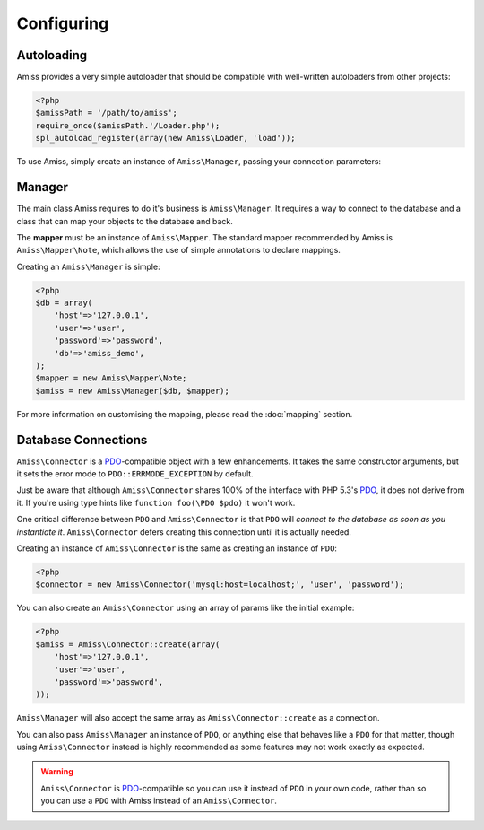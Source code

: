 Configuring
===========

Autoloading
-----------

Amiss provides a very simple autoloader that should be compatible with well-written autoloaders from other projects:

.. code-block:: php

    <?php
    $amissPath = '/path/to/amiss';
    require_once($amissPath.'/Loader.php');
    spl_autoload_register(array(new Amiss\Loader, 'load'));


To use Amiss, simply create an instance of ``Amiss\Manager``, passing your connection parameters:


Manager
-------

The main class Amiss requires to do it's business is ``Amiss\Manager``. It requires a way to connect to the database and a class that can map your objects to the database and back.

The **mapper** must be an instance of ``Amiss\Mapper``. The standard mapper recommended by Amiss is ``Amiss\Mapper\Note``, which allows the use of simple annotations to declare mappings.

Creating an ``Amiss\Manager`` is simple:

.. code-block:: php

    <?php
    $db = array(
        'host'=>'127.0.0.1',
        'user'=>'user', 
        'password'=>'password',
        'db'=>'amiss_demo',
    );
    $mapper = new Amiss\Mapper\Note;
    $amiss = new Amiss\Manager($db, $mapper);


For more information on customising the mapping, please read the :doc:`mapping` section.


Database Connections
--------------------

``Amiss\Connector`` is a PDO_-compatible object with a few enhancements. It takes the same constructor arguments, but it sets the error mode to ``PDO::ERRMODE_EXCEPTION`` by default.

Just be aware that although ``Amiss\Connector`` shares 100% of the interface with PHP 5.3's PDO_, it does not derive from it. If you're using type hints like ``function foo(\PDO $pdo)`` it won't work.

One critical difference between ``PDO`` and ``Amiss\Connector`` is that ``PDO`` will *connect to the database as soon as you instantiate it*. ``Amiss\Connector`` defers creating this connection until it is actually needed.

Creating an instance of ``Amiss\Connector`` is the same as creating an instance of ``PDO``:

.. code-block:: php

    <?php
    $connector = new Amiss\Connector('mysql:host=localhost;', 'user', 'password');


You can also create an ``Amiss\Connector`` using an array of params like the initial example:

.. code-block:: php

    <?php
    $amiss = Amiss\Connector::create(array(
        'host'=>'127.0.0.1',
        'user'=>'user', 
        'password'=>'password',
    ));


``Amiss\Manager`` will also accept the same array as ``Amiss\Connector::create`` as a connection.

You can also pass ``Amiss\Manager`` an instance of ``PDO``, or anything else that behaves like a ``PDO`` for that matter, though using ``Amiss\Connector`` instead is highly recommended as some features may not work exactly as expected. 

.. warning:: ``Amiss\Connector`` is PDO_-compatible so you can use it instead of ``PDO`` in your own code, rather than so you can use a ``PDO`` with Amiss instead of an ``Amiss\Connector``.


.. _PDO: http://www.php.net/manual/en/book.pdo.php


